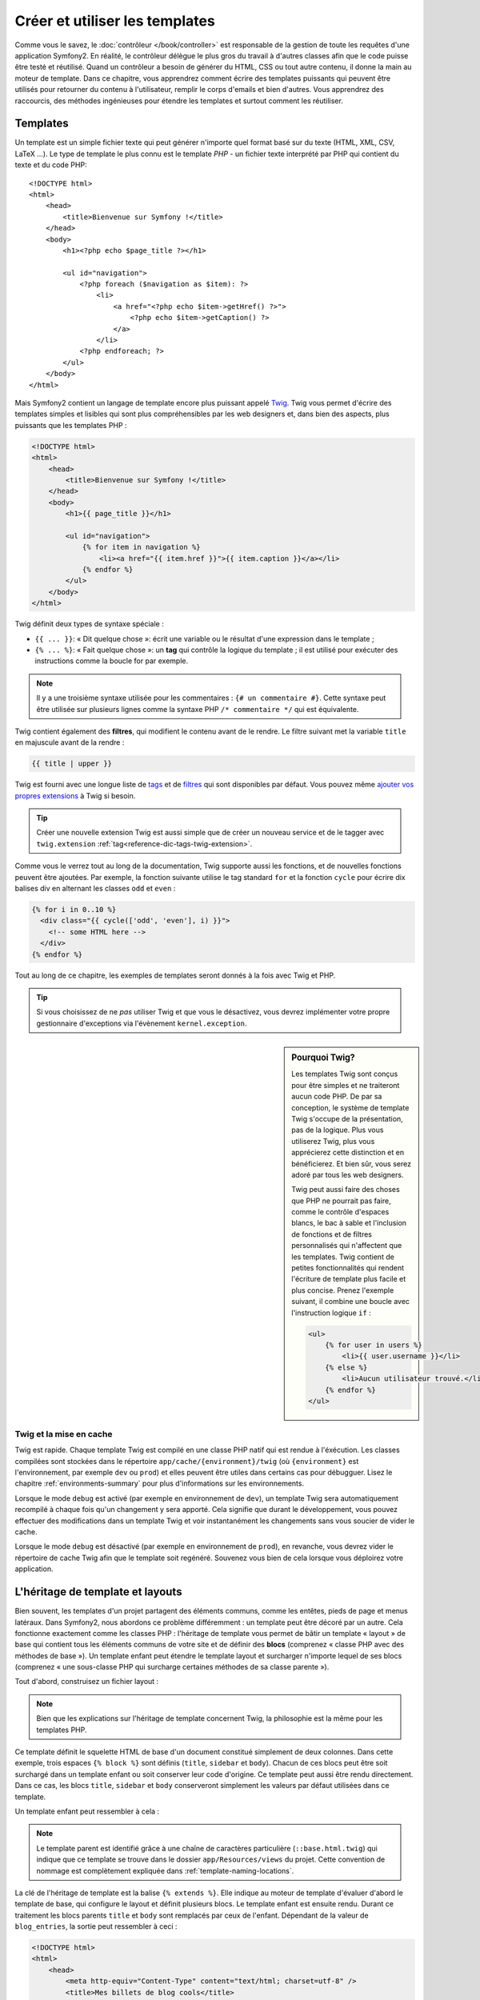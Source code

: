 .. index::
   single: Templating

Créer et utiliser les templates
===============================

Comme vous le savez, le :doc:`contrôleur </book/controller>` est
responsable de la gestion de toute les requêtes d'une application
Symfony2. En réalité, le contrôleur délègue le plus gros du travail à
d'autres classes afin que le code puisse être testé et
réutilisé. Quand un contrôleur a besoin de générer du HTML, CSS ou
tout autre contenu, il donne la main au moteur de template.  Dans ce
chapitre, vous apprendrez comment écrire des templates puissants qui
peuvent être utilisés pour retourner du contenu à l'utilisateur,
remplir le corps d'emails et bien d'autres. Vous apprendrez des
raccourcis, des méthodes ingénieuses pour étendre les templates et
surtout comment les réutiliser.

.. index::
   single: Templating; What is a template?

Templates
---------

Un template est un simple fichier texte qui peut générer n'importe quel format
basé sur du texte (HTML, XML, CSV, LaTeX ...). Le type de template le plus connu
est le template *PHP* - un fichier texte interprété par PHP qui contient du texte
et du code PHP::

    <!DOCTYPE html>
    <html>
        <head>
            <title>Bienvenue sur Symfony !</title>
        </head>
        <body>
            <h1><?php echo $page_title ?></h1>

            <ul id="navigation">
                <?php foreach ($navigation as $item): ?>
                    <li>
                        <a href="<?php echo $item->getHref() ?>">
                            <?php echo $item->getCaption() ?>
                        </a>
                    </li>
                <?php endforeach; ?>
            </ul>
        </body>
    </html>

.. index:: Twig; Introduction

Mais Symfony2 contient un langage de template encore plus puissant appelé `Twig`_.
Twig vous permet d'écrire des templates simples et lisibles qui sont plus
compréhensibles par les web designers et, dans bien des aspects, plus puissants
que les templates PHP :

.. code-block:: html+jinja

    <!DOCTYPE html>
    <html>
        <head>
            <title>Bienvenue sur Symfony !</title>
        </head>
        <body>
            <h1>{{ page_title }}</h1>

            <ul id="navigation">
                {% for item in navigation %}
                    <li><a href="{{ item.href }}">{{ item.caption }}</a></li>
                {% endfor %}
            </ul>
        </body>
    </html>

Twig définit deux types de syntaxe spéciale :

* ``{{ ... }}``: « Dit quelque chose »: écrit une variable ou le résultat d'une
  expression  dans le template ;

* ``{% ... %}``: « Fait quelque chose »: un **tag** qui contrôle la logique
  du template ; il est utilisé pour exécuter des instructions comme la boucle
  for par exemple.

.. note::

   Il y a une troisième syntaxe utilisée pour les commentaires : ``{# un commentaire #}``.
   Cette syntaxe peut être utilisée sur plusieurs lignes comme la syntaxe PHP
   ``/* commentaire */`` qui est équivalente.

Twig contient également des **filtres**, qui modifient le contenu avant de le rendre.
Le filtre suivant met la variable ``title`` en majuscule avant de la rendre :

.. code-block:: jinja

    {{ title | upper }}

Twig est fourni avec une longue liste de `tags`_ et de `filtres`_ qui sont disponibles
par défaut. Vous pouvez même `ajouter vos propres extensions`_ à Twig si besoin.

.. tip::

    Créer une nouvelle extension Twig est aussi simple que de créer un nouveau
    service et de le tagger avec ``twig.extension`` :ref:`tag<reference-dic-tags-twig-extension>`.

Comme vous le verrez tout au long de la documentation, Twig supporte aussi les
fonctions, et de nouvelles fonctions peuvent être ajoutées. Par exemple, la fonction
suivante utilise le tag standard ``for`` et la fonction ``cycle`` pour écrire dix
balises div en alternant les classes ``odd`` et ``even`` :

.. code-block:: html+jinja

    {% for i in 0..10 %}
      <div class="{{ cycle(['odd', 'even'], i) }}">
        <!-- some HTML here -->
      </div>
    {% endfor %}

Tout au long de ce chapitre, les exemples de templates seront donnés à la fois
avec Twig et PHP.

.. tip::

    Si vous choisissez de ne *pas* utiliser Twig et que vous le désactivez, vous
    devrez implémenter votre propre gestionnaire d'exceptions via l'évènement ``kernel.exception``.

.. sidebar:: Pourquoi Twig?

    Les templates Twig sont conçus pour être simples et ne traiteront
    aucun code PHP. De par sa conception, le système de template Twig
    s'occupe de la présentation, pas de la logique. Plus vous
    utiliserez Twig, plus vous apprécierez cette distinction et en
    bénéficierez. Et bien sûr, vous serez adoré par tous les web
    designers.

    Twig peut aussi faire des choses que PHP ne pourrait pas faire, comme le contrôle
    d'espaces blancs, le bac à sable et l'inclusion de fonctions et de filtres personnalisés
    qui n'affectent que les templates. Twig contient de petites fonctionnalités qui rendent
    l'écriture de template plus facile et plus concise. Prenez l'exemple suivant, il
    combine une boucle avec l'instruction logique ``if`` :
    
    .. code-block:: html+jinja
    
        <ul>
            {% for user in users %}
                <li>{{ user.username }}</li>
            {% else %}
                <li>Aucun utilisateur trouvé.</li>
            {% endfor %}
        </ul>

.. index::
   pair: Twig; Cache

Twig et la mise en cache
~~~~~~~~~~~~~~~~~~~~~~~~

Twig est rapide. Chaque template Twig est compilé en une classe PHP natif qui est
rendue à l'éxécution. Les classes compilées sont stockées dans le répertoire
``app/cache/{environment}/twig`` (où ``{environment}`` est l'environnement, par
exemple ``dev`` ou ``prod``) et elles peuvent être utiles dans certains cas pour
débugguer. Lisez le chapitre :ref:`environments-summary` pour plus d'informations
sur les environnements.

Lorsque le mode ``debug`` est activé (par exemple en environnement de ``dev``), 
un template Twig sera automatiquement recompilé à chaque fois qu'un changement y
sera apporté. Cela signifie que durant le développement, vous pouvez effectuer des
modifications dans un template Twig et voir instantanément les changements sans vous
soucier de vider le cache.

Lorsque le mode ``debug`` est désactivé (par exemple en environnement de ``prod``),
en revanche, vous devrez vider le répertoire de cache Twig afin que le template soit
regénéré. Souvenez vous bien de cela lorsque vous déploirez votre application.

.. index::
   single: Templating; Inheritance

L'héritage de template et layouts
---------------------------------

Bien souvent, les templates d'un projet partagent des éléments communs, comme les
entêtes, pieds de page et menus latéraux. Dans Symfony2, nous abordons ce problème
différemment : un template peut être décoré par un autre. Cela fonctionne exactement
comme les classes PHP : l'héritage de template vous permet de bâtir un template
« layout » de base qui contient tous les éléments communs de votre site et de définir
des **blocs** (comprenez « classe PHP avec des méthodes de base »). Un template
enfant peut étendre le template layout et surcharger n'importe lequel de ses blocs
(comprenez « une sous-classe PHP qui surcharge certaines méthodes de sa classe parente »).

Tout d'abord, construisez un fichier layout :

.. configuration-block::

    .. code-block:: html+jinja

        {# app/Resources/views/base.html.twig #}
        <!DOCTYPE html>
        <html>
            <head>
                <meta http-equiv="Content-Type" content="text/html; charset=utf-8" />
                <title>{% block title %}Test Application{% endblock %}</title>
            </head>
            <body>
                <div id="sidebar">
                    {% block sidebar %}
                    <ul>
                        <li><a href="/">Home</a></li>
                        <li><a href="/blog">Blog</a></li>
                    </ul>
                    {% endblock %}
                </div>

                <div id="content">
                    {% block body %}{% endblock %}
                </div>
            </body>
        </html>

    .. code-block:: php

        <!-- app/Resources/views/base.html.php -->
        <!DOCTYPE html>
        <html>
            <head>
                <meta http-equiv="Content-Type" content="text/html; charset=utf-8" />
                <title><?php $view['slots']->output('title', 'Test Application') ?></title>
            </head>
            <body>
                <div id="sidebar">
                    <?php if ($view['slots']->has('sidebar')): ?>
                        <?php $view['slots']->output('sidebar') ?>
                    <?php else: ?>
                        <ul>
                            <li><a href="/">Home</a></li>
                            <li><a href="/blog">Blog</a></li>
                        </ul>
                    <?php endif; ?>
                </div>

                <div id="content">
                    <?php $view['slots']->output('body') ?>
                </div>
            </body>
        </html>

.. note::

    Bien que les explications sur l'héritage de template concernent Twig, la
    philosophie est la même pour les templates PHP.

Ce template définit le squelette HTML de base d'un document constitué simplement
de deux colonnes. Dans cette exemple, trois espaces ``{% block %}`` sont définis
(``title``, ``sidebar`` et ``body``). Chacun de ces blocs peut être soit
surchargé dans un template enfant ou soit conserver leur code d'origine. Ce
template peut aussi être rendu directement. Dans ce cas, les blocs ``title``,
``sidebar`` et ``body`` conserveront simplement les valeurs par défaut
utilisées dans ce template.

Un template enfant peut ressembler à cela : 

.. configuration-block::

    .. code-block:: html+jinja

        {# src/Acme/BlogBundle/Resources/views/Blog/index.html.twig #}
        {% extends '::base.html.twig' %}

        {% block title %}My cool blog posts{% endblock %}

        {% block body %}
            {% for entry in blog_entries %}
                <h2>{{ entry.title }}</h2>
                <p>{{ entry.body }}</p>
            {% endfor %}
        {% endblock %}

    .. code-block:: php

        <!-- src/Acme/BlogBundle/Resources/views/Blog/index.html.php -->
        <?php $view->extend('::base.html.php') ?>

        <?php $view['slots']->set('title', 'My cool blog posts') ?>

        <?php $view['slots']->start('body') ?>
            <?php foreach ($blog_entries as $entry): ?>
                <h2><?php echo $entry->getTitle() ?></h2>
                <p><?php echo $entry->getBody() ?></p>
            <?php endforeach; ?>
        <?php $view['slots']->stop() ?>

.. note::

   Le template parent est identifié grâce à une chaîne de caractères
   particulière (``::base.html.twig``) qui indique que ce template se trouve
   dans le dossier ``app/Resources/views`` du projet. Cette convention de
   nommage est complètement expliquée dans :ref:`template-naming-locations`.

La clé de l'héritage de template est la balise ``{% extends %}``. Elle indique
au moteur de template d'évaluer d'abord le template de base, qui configure le
layout et définit plusieurs blocs. Le template enfant est ensuite
rendu. Durant ce traitement les blocs parents ``title`` et ``body`` sont
remplacés par ceux de l'enfant. Dépendant de la valeur de ``blog_entries``, la
sortie peut ressembler à ceci :

.. code-block:: html+jinja

    <!DOCTYPE html>
    <html>
        <head>
            <meta http-equiv="Content-Type" content="text/html; charset=utf-8" />
            <title>Mes billets de blog cools</title>
        </head>
        <body>
            <div id="sidebar">
                <ul>
                    <li><a href="/">Accueil</a></li>
                    <li><a href="/blog">Blog</a></li>
                </ul>
            </div>

            <div id="content">
                <h2>Mon premier post</h2>
                <p>Le corps du premier post.</p>

                <h2>Un autre post</h2>
                <p>Le corps du deuxième post.</p>
            </div>
        </body>
    </html>

Remarquons que comme le template enfant n'a pas défini le bloc ``sidebar``, la
valeur du template parent est utilisé à la place. Le contenu d'une balise 
``{% block %}`` d'un template parent est toujours utilisé par défaut.

Vous pouvez utiliser autant de niveaux d'héritage que vous souhaitez. Dans la
section suivante, un modèle commun d'héritage à trois niveaux sera expliqué,
ainsi que l'organisation des templates au sein d'un projet Symfony2.

Quand on travaille avec l'héritage de templates, il est important de garder ces
astuces à l'esprit :

* Si vous utilisez ``{% extends %}`` dans un template, alors ce doit être la
  première balise de ce template.

* Plus vous utilisez les balises ``{% block %}`` dans les templates, mieux
  c'est. Souvenez-vous, les templates enfants ne doivent pas obligatoirement
  définir tous les blocs parents, donc créez autant de blocs que vous
  désirez dans le template de base et attribuez leurs une configuration par
  défaut. Plus vous avez de blocs dans le template de base, plus le layout
  sera flexible.

* Si vous vous retrouvez à dupliquer du contenu dans plusieurs templates, cela
  veut probablement dire que vous devriez déplacer ce contenu dans un 
  ``{% block  %}`` d'un template parent. Dans certain cas, la meilleur solution 
  peut être de déplacer le contenu dans un nouveau template et de l'``include`` 
  (voir :ref:`including-templates`).

* Si vous avez besoin de récupérer le contenu d'un bloc d'un template parent,
  vous pouvez utiliser la fonction ``{{ parent() }}``. C'est utile si on
  souhaite compléter le contenu du bloc parent au lieu de le réécrire
  totalement :

    .. code-block:: html+jinja

        {% block sidebar %}
            <h3>Table of Contents</h3>
            ...
            {{ parent() }}
        {% endblock %}

.. index::
   single: Templating; Naming Conventions
   single: Templating; File Locations

.. _template-naming-locations:

Nommage de template et Emplacements
-----------------------------------

Par défaut, les templates peuvent se trouver dans deux emplacements
différents :

* ``app/Resources/views/`` : Le dossier ``views`` de l'application peut
  aussi bien contenir le template de base de l'application (c-a-d le layout de
  l'application) ou les templates qui surchargent les templates des bundles
  (voir :ref:`overriding-bundle-templates`);

* ``path/to/bundle/Resources/views/`` : Chaque bundle place leurs
  templates dans leur dossier ``Resources/views`` (et sous dossiers). La
  plupart des templates résident au sein d'un bundle.

Symfony2 utilise une chaîne de caractères au format
**bundle**:**controller**:**template** pour les templates. Cela permet plusieurs
types de templates, chacun se situant à un endroit spécifique :

* ``AcmeBlogBundle:Blog:index.html.twig``: Cette syntaxe est utilisée pour
  spécifier un template pour une page donnée. Les trois parties de la chaîne de
  caractères, séparées par deux-points (``:``), signifie ceci :

    * ``AcmeBlogBundle``: (*bundle*) le template se trouve dans le 
      ``AcmeBlogBundle`` (``src/Acme/BlogBundle`` par exemple);

    * ``Blog``: (*controller*) indique que le template se trouve dans le
      sous-répertoire ``Blog`` de ``Resources/views``;

    * ``index.html.twig``: (*template*) le nom réel du fichier est 
      ``index.html.twig``.

  En supposant que le ``AcmeBlogBundle`` se trouve à ``src/Acme/BlogBundle``, le
  chemin final du layout serait ``src/Acme/BlogBundle/Resources/views/Blog/index.html.twig``.

* ``AcmeBlogBundle::layout.html.twig``: Cette syntaxe fait référence à un
  template de base qui est spécifique au ``AcmeBlogBundle``. Puisque la partie du
  milieu, « controller », est absente (``Blog`` par exemple), le template se
  trouve à ``Resources/views/layout.html.twig`` dans ``AcmeBlogBundle``.

* ``::base.html.twig``: Cette syntaxe fait référence à un template de base d'une
  application ou layout. Remarquez que la chaîne de caractères commence par deux
  deux-points (``::``), ce qui signifie que les deux parties *bundle* et
  *controller* sont absentes. Ce qui signifie que le template ne se trouve dans
  aucun bundle, mais directement dans le répertoire racine
  ``app/Resources/views/``.

Dans la section :ref:`overriding-bundle-templates`, vous verrez comment les
templates interagissent avec ``AcmeBlogBundle``. Par exemple, il est possible de
surcharger un template en plaçant un template du même nom dans le répertoire
``app/Resources/AcmeBlogBundle/views/``. Cela offre la possibilité de surcharger
les templates fournis par n'importe quel vendor bundle.

.. tip::

    La syntaxe de nommage des templates doit vous paraître familière -
    c'est la même convention de nommage qui est utilisée pour faire référence à
    :ref:`controller-string-syntax`.

Les Suffixes de Template 
~~~~~~~~~~~~~~~~~~~~~~~~

Le format **bundle**:**controller**:**template** de chaque template spécifie
*où* se situe le fichier template. Chaque nom de template a aussi deux extensions
qui spécifient le *format* et le *moteur* (engine) pour le template.

* **AcmeBlogBundle:Blog:index.html.twig** - format HTML, moteur de template Twig

* **AcmeBlogBundle:Blog:index.html.php** - format HTML, moteur de template PHP

* **AcmeBlogBundle:Blog:index.css.twig** - format CSS, moteur de template Twig

Par défaut, tout template de Symfony2 peut être écrit soit en Twig ou en PHP, et
la dernière partie de l'extension (``.twig`` ou ``.php`` par exemple) spécifie
lequel de ces deux *moteurs* sera utilisé. La première partie de l'extension
(``.html``, ``.css`` par exemple) désigne le format final du template qui sera
généré. Contrairement au moteur, qui détermine comment Symfony2 parsera le
template, il s'agit là simplement une méthode organisationnelle qui est utilisée dans le
cas où la même ressource a besoin d'être rendue en HTML (``index.html.twig``),
en XML (``index.xml.twig``), ou tout autre format. Pour plus d'informations,
lisez la section :ref:`template-formats`.

.. note::

   Les *moteurs* disponibles peuvent être configurés et d'autres moteurs peuvent
   être ajoutés. Voir :ref:`Templating Configuration<template-configuration>`
   pour plus de détails.

.. index::
   single: Templating; Tags and helpers
   single: Templating; Helpers

Balises et Helpers
------------------

Vous avez maintenant compris les bases des templates, comment ils sont nommés et
comment utiliser l'héritage de templates. Les parties les plus difficiles sont
d'ores et déjà derrière vous. Dans cette section, vous apprendrez à utiliser un
ensemble d'outils disponibles pour aider à réaliser les tâches les plus communes
avec les templates comme l'inclusion de templates, faire des liens entre des
pages et l'inclusion d'images.

Symfony2 regroupe plusieurs paquets dont plusieurs spécialisés dans les balises
et fonctions Twig qui facilitent le travail du web designer. En PHP, le
système de templates fournit un système de *helper* extensible. Ce système fournit des
propriétés utiles dans le contexte des templates.

Nous avons déjà vu quelques balises Twig (``{% block %}`` & ``{% extends %}``)
ainsi qu'un exemple de helper PHP (``$view['slots']``). Apprenons en un peu
plus.

.. index::
   single: Templating; Including other templates

.. _including-templates:

L'inclusion de Templates
~~~~~~~~~~~~~~~~~~~~~~~~

Vous voudrez souvent inclure le même template ou fragment de code dans
différentes pages. Par exemple, dans une application avec un espace « nouveaux
articles », le code du template affichant un article peut être utilisé sur la
page détaillant l'article, sur une page affichant les articles les plus
populaires, ou dans une liste des derniers articles.

Quand vous avez besoin de réutiliser une grand partie d'un code PHP,
typiquement vous déplacez le code dans une nouvelle classe PHP ou dans
une fonction. La même chose s'applique aussi aux templates. En
déplaçant le code réutilisé dans son propre template, il peut être
inclus par tous les autres templates. D'abord, créez le template que
vous souhaiterez réutiliser.

.. configuration-block::

    .. code-block:: html+jinja

        {# src/Acme/ArticleBundle/Resources/views/Article/articleDetails.html.twig #}
        <h2>{{ article.title }}</h2>
        <h3 class="byline">by {{ article.authorName }}</h3>

        <p>
          {{ article.body }}
        </p>

    .. code-block:: php

        <!-- src/Acme/ArticleBundle/Resources/views/Article/articleDetails.html.php -->
        <h2><?php echo $article->getTitle() ?></h2>
        <h3 class="byline">by <?php echo $article->getAuthorName() ?></h3>

        <p>
          <?php echo $article->getBody() ?>
        </p>

L'inclusion de ce template dans tout autre template est simple :

.. configuration-block::

    .. code-block:: html+jinja

        {# src/Acme/ArticleBundle/Resources/views/Article/list.html.twig #}
        {% extends 'AcmeArticleBundle::layout.html.twig' %}

        {% block body %}
            <h1>Recent Articles<h1>

            {% for article in articles %}
                {% include 'AcmeArticleBundle:Article:articleDetails.html.twig' with {'article': article} %}
            {% endfor %}
        {% endblock %}

    .. code-block:: php

        <!-- src/Acme/ArticleBundle/Resources/views/Article/list.html.php -->
        <?php $view->extend('AcmeArticleBundle::layout.html.php') ?>

        <?php $view['slots']->start('body') ?>
            <h1>Recent Articles</h1>

            <?php foreach ($articles as $article): ?>
                <?php echo $view->render('AcmeArticleBundle:Article:articleDetails.html.php', array('article' => $article)) ?>
            <?php endforeach; ?>
        <?php $view['slots']->stop() ?>

Le template est inclu via l'utilisation de la balise ``{% include %}``. 
Remarquons que le nom du template suit la même convention habituelle. Le
template ``articleDetails.html.twig`` utilise une variable ``article``. Elle est
passée au template ``list.html.twig`` en utilisant la commande ``with``.

.. tip::

    La syntaxe ``{'article': article}`` est la syntaxe standard de Twig pour les
    tables de hachage (hash maps) (c-a-d un tableau clé-valeurs). Si nous souhaitons
    passer plusieurs elements, cela ressemblera à ceci : ``{'foo': foo, 'bar': bar}``.

.. index::
   single: Templating; Embedding action

.. _templating-embedding-controller:

Contrôleurs imbriqués
~~~~~~~~~~~~~~~~~~~~~

Dans certains cas, vous aurez besoin d'inclure plus qu'un simple
template. Supposons que vous avez un menu latéral dans votre layout qui contient
les trois articles les plus récents. La récupération des trois articles les plus
récents peut nécessiter l'inclusion d'une requête vers une base de données et de
réaliser d'autres oprérations logiques qui ne peuvent pas être effectuées dans
un template.

La solution consiste simplement à imbriquer les résultats d'un contrôleur dans un
template. Dans un premier temps, créez un contrôleur qui retourne un certain
nombre d'articles récents::

    // src/Acme/ArticleBundle/Controller/ArticleController.php

    class ArticleController extends Controller
    {
        public function recentArticlesAction($max = 3)
        {
            // un appel en base de données ou n'importe quoi qui retourne les "$max" plus récents articles
            $articles = ...;

            return $this->render('AcmeArticleBundle:Article:recentList.html.twig', array('articles' => $articles));
        }
    }

Le template ``recentList`` est simplement le suivant :

.. configuration-block::

    .. code-block:: html+jinja

        {# src/Acme/ArticleBundle/Resources/views/Article/recentList.html.twig #}
        {% for article in articles %}
          <a href="/article/{{ article.slug }}">
              {{ article.title }}
          </a>
        {% endfor %}

    .. code-block:: php

        <!-- src/Acme/ArticleBundle/Resources/views/Article/recentList.html.php -->
        <?php foreach ($articles as $article): ?>
            <a href="/article/<?php echo $article->getSlug() ?>">
                <?php echo $article->getTitle() ?>
            </a>
        <?php endforeach; ?>

.. note::

    Remarquons que nous avons triché et que nous avons codé en dur les URLs des
    articles dans cet exemple (``/article/*slug*`` par exemple). Ce n'est pas
    une bonne pratique. Dans la section suivante, vous apprendrez comment le
    faire correctement.

Pour inclure le contrôleur, vous avez besoin de faire référence à ce dernier en
utilisant la chaîne de caractères standard pour les contrôleurs
(c-a-d **bundle**:**controller**:**action**) :

.. configuration-block::

    .. code-block:: html+jinja

        {# app/Resources/views/base.html.twig #}
        ...

        <div id="sidebar">
            {% render "AcmeArticleBundle:Article:recentArticles" with {'max': 3} %}
        </div>

    .. code-block:: php

        <!-- app/Resources/views/base.html.php -->
        ...

        <div id="sidebar">
            <?php echo $view['actions']->render('AcmeArticleBundle:Article:recentArticles', array('max' => 3)) ?>
        </div>

A chaque fois que vous pensez avoir besoin d'une variable ou de quelques informations
auxquelles vous n'avez pas accès à partir d'un template, penser à rendre un
contrôleur. Les contrôleurs sont rapides à l'exécution et favorisent une bonne
organisation et réutilisabilité du code.


Contenu asynchrone avec hinclude.js
~~~~~~~~~~~~~~~~~~~~~~~~~~~~~~~~~~~

.. versionadded:: 2.1 
    hinclude.js support was added in Symfony 2.1

Les contrôleurs peuvent être imbriqués de façon asynchrone avec la bibliothèque
javascript hinclude.js_.
Comme le contenu imbriqué vient d'une autre page (un d'un autre contrôleur),
Symfony2 utiliser le helper standard ``render`` pour configurer les tags ``hinclude``:
 
.. configuration-block::

    .. code-block:: jinja
 
        {% render '...:news' with {}, {'standalone': 'js'} %}
  
    .. code-block:: php
 
        <?php echo $view['actions']->render('...:news', array(), array('standalone' => 'js')) ?>

.. note::

   hinclude.js_ doit être inclu dans votre page pour fonctionner.

Le contenu par défaut (pendant le chargement ou si javascript n'est pas activé) peut
être défini de manière globale dans la configuration de votre application :
 
.. configuration-block::
 
    .. code-block:: yaml
 
        # app/config/config.yml
        framework:
            # ...
            templating:
                hinclude_default_template: AcmeDemoBundle::hinclude.html.twig

    .. code-block:: xml

        <!-- app/config/config.xml -->
        <framework:config>
            <framework:templating hinclude-default-template="AcmeDemoBundle::hinclude.html.twig" />
        </framework:config>

    .. code-block:: php

        // app/config/config.php
        $container->loadFromExtension('framework', array(
            // ...
            'templating'      => array(
                'hinclude_default_template' => array('AcmeDemoBundle::hinclude.html.twig'),
            ),
        ));

.. index::
   single: Templating; Linking to pages

Liens vers des Pages
~~~~~~~~~~~~~~~~~~~~

La création de liens vers d'autres pages de votre projet est l'opération la plus
commune qui soit dans un template. Au lieu de coder en dur les URLs dans les
templates, utilisez la fonction ``path`` de Twig (ou le helper ``router`` en
PHP) pour générer les URLs basées sur la configuration des routes. Plus tard, si
vous désirez modifier l'URL d'une page particulière, tout ce que vous avez
besoin de faire c'est changer la configuration des routes; les templates
génèreront automatiquement la nouvelle URL.

Dans un premier temps, configurons le lien vers la page « _welcome » qui est
accessible via la configuration de route suivante :

.. configuration-block::

    .. code-block:: yaml

        _welcome:
            pattern:  /
            defaults: { _controller: AcmeDemoBundle:Welcome:index }

    .. code-block:: xml

        <route id="_welcome" pattern="/">
            <default key="_controller">AcmeDemoBundle:Welcome:index</default>
        </route>

    .. code-block:: php

        $collection = new RouteCollection();
        $collection->add('_welcome', new Route('/', array(
            '_controller' => 'AcmeDemoBundle:Welcome:index',
        )));

        return $collection;

Pour faire un lien vers cette page, utilisons simplement la fonction ``path`` de
Twig en faisant référence à cette route :

.. configuration-block::

    .. code-block:: html+jinja

        <a href="{{ path('_welcome') }}">Home</a>

    .. code-block:: php

        <a href="<?php echo $view['router']->generate('_welcome') ?>">Home</a>

Comme prévu, ceci génèrera l'URL ``/``. Voyons comment cela fonctionne avec des
routes plus compliquées :

.. configuration-block::

    .. code-block:: yaml

        article_show:
            pattern:  /article/{slug}
            defaults: { _controller: AcmeArticleBundle:Article:show }

    .. code-block:: xml

        <route id="article_show" pattern="/article/{slug}">
            <default key="_controller">AcmeArticleBundle:Article:show</default>
        </route>

    .. code-block:: php

        $collection = new RouteCollection();
        $collection->add('article_show', new Route('/article/{slug}', array(
            '_controller' => 'AcmeArticleBundle:Article:show',
        )));

        return $collection;

Dans ce cas, vous devrez spécifiez le nom de route (``article_show``) et une 
valeur pour le paramètre ``{slug}``. En utilisant cette route, revoyons le
template ``recentList`` de la section précédente, et
faisons les liens vers les articles correctement :

.. configuration-block::

    .. code-block:: html+jinja

        {# src/Acme/ArticleBundle/Resources/views/Article/recentList.html.twig #}
        {% for article in articles %}
          <a href="{{ path('article_show', { 'slug': article.slug }) }}">
              {{ article.title }}
          </a>
        {% endfor %}

    .. code-block:: php

        <!-- src/Acme/ArticleBundle/Resources/views/Article/recentList.html.php -->
        <?php foreach ($articles as $article): ?>
            <a href="<?php echo $view['router']->generate('article_show', array('slug' => $article->getSlug()) ?>">
                <?php echo $article->getTitle() ?>
            </a>
        <?php endforeach; ?>

.. tip::

    Vous pouvez aussi générer l'URL absolue en utilisant la fonction ``url`` de Twig :

    .. code-block:: html+jinja

        <a href="{{ url('_welcome') }}">Home</a>

    La même chose peut être réalisée dans les templates en PHP en passant un
    troisième argument à la méthode ``generate()`` :

    .. code-block:: php

        <a href="<?php echo $view['router']->generate('_welcome', array(), true) ?>">Home</a>

.. index::
   single: Templating; Linking to assets

Liens vers des Fichiers
~~~~~~~~~~~~~~~~~~~~~~~

Les templates font aussi très souvent référence à des images, du Javascript, des
feuilles de style et d'autres fichiers. Bien sûr vous pouvez coder en dur le chemin
vers ces fichiers (``/images/logo.png`` par exemple), mais Symfony2 fournit une
façon de faire plus souple via la fonction ``asset`` de Twig :

.. configuration-block::

    .. code-block:: html+jinja

        <img src="{{ asset('images/logo.png') }}" alt="Symfony!" />

        <link href="{{ asset('css/blog.css') }}" rel="stylesheet" type="text/css" />

    .. code-block:: php

        <img src="<?php echo $view['assets']->getUrl('images/logo.png') ?>" alt="Symfony!" />

        <link href="<?php echo $view['assets']->getUrl('css/blog.css') ?>" rel="stylesheet" type="text/css" />

Le principal objectif de la fonction ``asset`` est de rendre votre application
plus portable. Si votre application se trouve à la racine de votre hôte
(http://example.com par exemple), alors les chemins se retourné sera
``/images/logo.png``. Mais si votre application se trouve dans un sous
répertoire (http://example.com/my_app par exemple), chaque chemin vers les
fichiers sera alors généré avec le sous répertoire (``/my_app/images/logo.png``
par exemple). La fonction ``asset`` fait attention à cela en déterminant comment
votre application est utilisée et en générant les chemins corrects.

De plus, si vous utilisez la fonction ``asset``, Symfony peut automatiquement ajouter
une chaîne de caractères afin de garantir que la ressource statique mise à jour ne
sera pas mise en cache lors de son déploiement. Par exemple, ``/images/logo.png`` 
pourrait ressembler à ``/images/logo.png?v2``. Pour plus d'informations, lisez
la documentation de l'option de configuration :ref:`ref-framework-assets-version`.

.. index::
   single: Templating; Including stylesheets and Javascripts
   single: Stylesheets; Including stylesheets
   single: Javascript; Including Javascripts

L'inclusion de Feuilles de style et de Javascripts avec Twig
------------------------------------------------------------

Aucun site n'est complet sans inclure des fichiers Javascript et des feuilles de
styles. Dans Symfony, l'inclusion de ces fichiers est gérée d'une façon élégante en
conservant les avantages du mécanisme d'héritage de templates de Symfony.

.. tip::

    Cette section vous apprendra la philosophie qui existe derrière l'inclusion
    de feuilles de style et de fichiers Javascript dans Symfony. Symfony contient
    aussi une autre bibliothèque, appelée Assetic, qui suit la même philosophie
    mais vous permet de faire des choses plus intéressantes avec ces
    fichiers. Pour plus d'informations sur le sujet voir
    :doc:`/cookbook/assetic/asset_management`.


Commencons par ajouter deux blocs à notre template de base qui incluront deux
fichiers : l'un s'appelle ``stylesheet`` et est inclus dans la balise ``head``, et
l'autre s'appelle ``javascript`` et est inclus juste avant que la base ``body`` ne se
referme. Ces blocs contiendront toutes les feuilles de style et tous les
fichiers javascript dont vous aurez besoin pour votre site :

.. code-block:: html+jinja

    {# 'app/Resources/views/base.html.twig' #}
    <html>
        <head>
            {# ... #}

            {% block stylesheets %}
                <link href="{{ asset('/css/main.css') }}" type="text/css" rel="stylesheet" />
            {% endblock %}
        </head>
        <body>
            {# ... #}

            {% block javascripts %}
                <script src="{{ asset('/js/main.js') }}" type="text/javascript"></script>
            {% endblock %}
        </body>
    </html>

C'est assez simple. Mais comment faire si vous avez besoin d'inclure une feuille
de style supplémentaire ou un autre fichier javascript à partir d'un template
enfant ? Par exemple, supposons que vous avez une page contact et que vous avez
besoin d'inclure une feuille de style ``contact.css`` uniquement sur cette
page. Au sein du template de la page contact, faites comme ce qui suit :

.. code-block:: html+jinja

    {# src/Acme/DemoBundle/Resources/views/Contact/contact.html.twig #}
    {% extends '::base.html.twig' %}

    {% block stylesheets %}
        {{ parent() }}
        
        <link href="{{ asset('/css/contact.css') }}" type="text/css" rel="stylesheet" />
    {% endblock %}
    
    {# ... #}

Dans le template enfant, nous surchargeons simplement le bloc ``stylesheets``
en ajoutant une nouvelle balise de feuille de style dans ce bloc. Bien sûr,
puisque nous voulons ajouter du contenu au bloc parent (et non le *remplacer*),
nous devons utiliser la fonction Twig ``parent()`` pour inclure le bloc
``stylesheets`` du template de base.

Vous pouvez aussi inclure des ressources situées dans le dossier ``Resources/public``
de vos bundles. Vous devrez lancer la commande ``php app/console assets:install target [--symlink]`` 
pour placer les fichiers dans le bon répertoire ("web" par défaut)

.. code-block:: html+jinja

   <link href="{{ asset('bundles/acmedemo/css/contact.css') }}" type="text/css" rel="stylesheet" />

Le résultat final est une page qui inclut à la fois la feuille de style
``main.css`` et ``contact.css``.

.. index::
   single: Templating; The templating service

Configuration et Utilisation du Service ``templating``
------------------------------------------------------

Le coeur du système de template dans Symfony2 est le ``moteur`` de template (``Engine``). Cet
objet spécial est responsable de rendre des templates et de retourner leur
contenu. Quand vous effectuez le rendu d'un template à travers un contrôleur
par exemple, vous utilisez en effet le service de moteur de template. Par
exemple::

    return $this->render('AcmeArticleBundle:Article:index.html.twig');

est équivalent à::

    $engine = $this->container->get('templating');
    $content = $engine->render('AcmeArticleBundle:Article:index.html.twig');

    return $response = new Response($content);

.. _template-configuration:

Le moteur de template (ou « service ») est préconfiguré pour fonctionner
automatiquement dans Symfony2. Il peut, bien sûr, être configuré grâce au
fichier de configuration de l'application :

.. configuration-block::

    .. code-block:: yaml

        # app/config/config.yml
        framework:
            # ...
            templating: { engines: ['twig'] }

    .. code-block:: xml

        <!-- app/config/config.xml -->
        <framework:templating>
            <framework:engine id="twig" />
        </framework:templating>

    .. code-block:: php

        // app/config/config.php
        $container->loadFromExtension('framework', array(
            // ...
            'templating'      => array(
                'engines' => array('twig'),
            ),
        ));

Plusieurs options de configuration sont disponibles et sont détaillées dans le
:doc:`Configuration Appendix</reference/configuration/framework>`.

.. note::

   Le moteur ``twig`` est nécessaire pour utiliser un webprofiler (de même que
   beaucoup de bundles tiers).

.. index::
    single: Template; Overriding templates

.. _overriding-bundle-templates:

La Surcharge de templates de Bundle
-----------------------------------

La communauté Symfony2 est fière de créer et de maintenir des bundles de haute
qualité (voir `KnpBundles.com`_) concernant un grand nombre de fonctionnalités.
Une fois que vous utilisez un tel bundle, vous aimeriez sûrement surcharger et
personnaliser un ou plusieurs de ses templates.

Supposons que vous utilisiez un imaginaire ``AcmeBlogBundle`` open-source dans
votre projet (dans le répertoire ``src/Acme/blogBundle`` par exemple). Même si vous
êtes très content de ce bundle, vous voudriez probablement surcharger la page « liste » du
blog pour la personnaliser et l'adapter spécialement à votre application. En
cherchant un peu dans le contrôleur ``Blog`` du ``AcmeBlogBundle``, vous trouvez ceci :

.. code-block:: php

    public function indexAction()
    {
        $blogs = // logique qui récupère les blogs

        $this->render('AcmeBlogBundle:Blog:index.html.twig', array('blogs' => $blogs));
    }

Quand le ``AcmeBlogBundle:Blog:index.html.twig`` est rendu, Symfony2 regarde en
fait dans deux emplacements pour le template :

#. ``app/Resources/AcmeBlogBundle/views/Blog/index.html.twig``
#. ``src/Acme/BlogBundle/Resources/views/Blog/index.html.twig``

Pour surcharger le template du bundle, il suffit de copier le template
``index.html.twig`` du bundle vers
``app/Resources/AcmeBlogBundle/views/Blog/index.html.twig`` (le répertoire
``app/Resources/AcmeBlogBundle`` n'existe pas, nous vous laissons le soin
de le créer). Vous êtes maintenant à même de personnaliser le template.

.. caution::

    Si vous ajoutez un template à un nouvel endroit, vous *pourriez* avoir
    besoin de vider votre cache (``php app/console cache:clear``), même
    si vous êtes en mode debug.

Cette logique s'applique aussi au template layout. Supposons maintenant que chaque
template dans ``AcmeBlogBundle`` hérite d'un template de base appelé
``AcmeBlogBundle::layout.html.twig``. Comme précédemment, Symfony2 regardera
dans les deux emplacements suivants :

#. ``app/Resources/AcmeBlogBundle/views/layout.html.twig``
#. ``src/Acme/BlogBundle/Resources/views/layout.html.twig``

Encore une fois, pour surcharger le template, il suffit de le copier du bundle
vers ``app/Resources/AcmeBlogBundle/views/layout.html.twig``. Vous êtes
maintenant libre de personnaliser cette copie comme il vous plaira.

Si vous prenez du recul, vous vous apercevrez que Symfony2 commence toujours
par regarder dans le répertoire ``app/Resources/{BUNDLE_NAME}/views/`` pour un
template. Si le template n'existe pas là, il continue sa recherche dans le
répertoire ``Resources/views`` du bundle lui-même. Ce qui signifie que tous les
templates d'un bundle peuvent être surchargés à condition de les placer dans le
bon sous-répertoire de ``app/Resources``.

.. note::
    
    Vous pouvez également surcharger les templates provenant d'un bundle grâce
    à l'héritage de bundle. Pour plus d'informations, voir :doc:`/cookbook/bundles/inheritance`.

.. _templating-overriding-core-templates:

.. index::
    single: Template; Overriding exception templates

La Surcharge des Core Templates
~~~~~~~~~~~~~~~~~~~~~~~~~~~~~~~

Puisque le framework Symfony2 lui même est juste un bundle, les templates du noyau
peuvent être surchargés de la même façon. Par exemple, le bundle noyau
``TwigBundle`` contient un certain nombre de templates relatifs aux
« exceptions » et aux « erreurs » qui peuvent être surchargés en copiant chacun d'eux
du répertoire ``Ressources/views/Exception`` du ``TwigBundle`` vers, vous
l'avez deviné, le répertoire ``app/Resources/TwigBundle/views/Exception``.

.. index::
   single: Templating; Three-level inheritance pattern

Trois niveaux d'héritages
-------------------------

Une façon commune d'utiliser l'héritage est d'utiliser l'approche à trois
niveaux. Cette méthode fonctionne parfaitement avec trois différents types
de templates que nous détaillons :

* Créez un fichier ``app/Resources/views/base.html.twig`` qui contient le
  principal layout pour votre application (comme dans l'exemple précédent). En
  interne, ce template est appelé ``::base.html.twig``;

* Créez un template pour chaque « section » de votre site. Par exemple, un
  ``AcmeBlogBundle`` devrait avoir un template appelé
  ``AcmeBlogBundle::layout.html.twig`` qui contient uniquement les éléments de
  section spécifiques au blog;

    .. code-block:: html+jinja

        {# src/Acme/BlogBundle/Resources/views/layout.html.twig #}
        {% extends '::base.html.twig' %}

        {% block body %}
            <h1>Blog Application</h1>

            {% block content %}{% endblock %}
        {% endblock %}

* Créez un template individuel pour chaque page et faites en sorte que chacun
  étende (extend) le template approprié à la section. Par exemple, la page
  « index » sera appelée à peu de chose près
  ``AcmeBlogBundle:Blog:index.html.twig`` et listera les billets du blog.

    .. code-block:: html+jinja

        {# src/Acme/BlogBundle/Resources/views/Blog/index.html.twig #}
        {% extends 'AcmeBlogBundle::layout.html.twig' %}

        {% block content %}
            {% for entry in blog_entries %}
                <h2>{{ entry.title }}</h2>
                <p>{{ entry.body }}</p>
            {% endfor %}
        {% endblock %}

Remarquons que ce template étend la section (``AcmeBlogBundle::layout.html.twig``)
qui à son tour étend le layout de base de l'application (``::base.html.twig``).
C'est le modèle commun d'héritage à trois niveaux.

Quand vous construisez votre application, vous pouvez choisir de suivre cette
méthode ou simplement faire que chaque template de page étende le layout de
l'application directement (``{% extends '::base.html.twig' %}`` par exemple). Le
modèle des trois templates est une meilleure pratique, utilisée par les bundles
vendor. De ce fait, le layout d'un bundle peut facilement être surchargé pour
étendre proprement le layout de base de votre application.

.. index::
   single: Templating; Output escaping

L'Échappement
-------------

Lors de la génération HTML d'un template, il y a toujours un risque qu'une
variable du template affiche du code HTML non désiré ou du code dangereux côté
client. Le résultat est que le contenu dynamique peut casser le code HTML de la
page résultante ou permettre à un utilisateur malicieux de réaliser une attaque
`Cross Site Scripting`_ (XSS). Considérons cet exemple classique :

.. configuration-block::

    .. code-block:: jinja

        Hello {{ name }}

    .. code-block:: php

        Hello <?php echo $name ?>

Imaginons que l'utilisateur ait rentré le code suivant comme son nom :

.. code-block:: text

    <script>alert('hello!')</script>

Sans échappement du rendu, le template résultant provoquera l'affichage d'une boîte
d'alert Javascript :

.. code-block:: text

    Hello <script>alert('hello!')</script>

Et bien que cela semble inoffensif, si un utilisateur peut aller aussi loin, ce
même utilisateur peut aussi écrire un Javascript qui réalise des actions
malicieuses dans un espace sécurisé d'un inconnu et légitime utilisateur.

La réponse à ce problème est l'échappement (output escaping). En activant l'échappement,
le même template sera rendu de façon inoffensive, et affichera
littéralement la balise ``script`` à l'écran :

.. code-block:: text

    Hello &lt;script&gt;alert(&#39;helloe&#39;)&lt;/script&gt;

Les systèmes de template Twig et PHP abordent le problème différemment. Si
vous utilisez Twig, l'échappement est activé par défaut et vous êtes protégé. En
PHP, l'échappement n'est pas automatique, ce qui signifie que vous aurez besoin
d'échapper manuellement là où c'est nécessaire.

L'échappement avec Twig
~~~~~~~~~~~~~~~~~~~~~~~

Si vous utilisez les templates Twig, alors l'échappement est activé par
défaut. Ce qui signifie que vous êtes protégé immédiatement des conséquences
non intentionnelles du code soumis par l'utilisateur. Par défaut, l'échappement
suppose que le contenu est bien échappé pour un affichage HTML.

Dans certains cas, vous aurez besoin de désactiver l'échappement de la sortie
lors du rendu d'une variable qui est sure et qui contient des décorations qui ne
doivent pas être échappées. Supposons que des utilisateurs administrateurs sont
capable décrire des articles qui contiennent du code HTML. Par défaut, Twig
échappera le corps de l'article. Pour le rendre normalement, il suffit
d'ajouter le filtre ``raw`` : ``{{ article.body | raw }}``.

Vous pouvez aussi désactiver l'échappement au sein d'un ``{% block %}`` ou pour
un template entier, Pour plus d'informations, voir `Output Escaping`_ dans la
documentation de Twig.

L'échappement en PHP
~~~~~~~~~~~~~~~~~~~~

L'échappement n'est pas automatique lorsque vous utilisez des templates PHP. Ce
qui signifie que, à moins que vous ne choisissiez explicitement d'échapper une
variable, vous n'êtes pas protégé. Pour utiliser l'échappement, utilisez la
méthode spéciale ``escape()`` de view : :

.. code-block:: php

    Hello <?php echo $view->escape($name) ?>

Par défaut, la méthode ``escape()`` suppose que la variable est rendue dans un
contexte HTML (et donc que la variable est échappée pour être sans danger pour
l'HTML). Le second argument vous permet de changer de contexte. Par exemple,
pour afficher quelque chose dans une chaîne de caractères JavaScript, utilisez le
context ``js`` :

.. code-block:: js

    var myMsg = 'Hello <?php echo $view->escape($name, 'js') ?>';

.. index::
   single: Templating; Formats

.. _template-formats:

Debugguer
---------

.. versionadded:: 2.0.9
    Cette fonctionnalité est disponible depuis Twig ``1.5.x``, qui a été fourni pour
    la première fois avec Symfony 2.0.9.

Lorsque vous utilisez PHP, vous pouvez utiliser ``var_dump()`` si vous avez
besoin de trouver rapidement la valeur d'une variable. C'est utile, par exemple,
dans un contrôleur. La même chose peut être faite lorsque vous utilisez Twig en
utilisant l'extension de debug. Elle a besoin d'être activée dans la configuration :

.. configuration-block::

    .. code-block:: yaml

        # app/config/config.yml
        services:
            acme_hello.twig.extension.debug:
                class:        Twig_Extension_Debug
                tags:
                     - { name: 'twig.extension' }

    .. code-block:: xml

        <!-- app/config/config.xml -->
        <services>
            <service id="acme_hello.twig.extension.debug" class="Twig_Extension_Debug">
                <tag name="twig.extension" />
            </service>
        </services>

    .. code-block:: php

        // app/config/config.php
        use Symfony\Component\DependencyInjection\Definition;

        $definition = new Definition('Twig_Extension_Debug');
        $definition->addTag('twig.extension');
        $container->setDefinition('acme_hello.twig.extension.debug', $definition);

Les paramètres de template peuvent être affichés en utilisant la fonction ``dump`` :

.. code-block:: html+jinja

    {# src/Acme/ArticleBundle/Resources/views/Article/recentList.html.twig #}
    {{ dump(articles) }}

    {% for article in articles %}
        <a href="/article/{{ article.slug }}">
            {{ article.title }}
        </a>
    {% endfor %}

Les variables ne seront affichées que si l'option ``debug`` de Twig (dans ``config.yml``)
est à ``true``. Cela signifie que par défaut, les variables seront affichées en environnement
de ``dev`` mais pas en environnement de ``prod``.

Vérification de la syntaxe
--------------------------

.. versionadded:: 2.1
    La commande ``twig:lint`` a été ajoutée dans Symfony 2.1

Vous pouvez vérifier les éventuelles erreurs de syntaxe dans les templates
Twig en utilisant la commande ``twig:lint`` :

.. code-block:: bash

    # Vous pouvez vérifier par nom de fichier :
    $ php app/console twig:lint src/Acme/ArticleBundle/Resources/views/Article/recentList.html.twig

    # ou par répertoire :
    $ php app/console twig:lint src/Acme/ArticleBundle/Resources/views

    # ou en utilisant le nom du bundle :
    $ php app/console twig:lint @AcmeArticleBundle

Les Formats de Template
-----------------------

Les templates sont une façon générique de rendre un contenu dans *n'importe
quel* format. Et bien que dans la plupart des cas vous utiliserez les templates
pour rendre du contenu HTML, un template peut tout aussi facilement générer du
JavaScript, du CSS, du XML ou tout autre format dont vous pouvez rêver.

Par exemple, la même « ressource » est souvent rendue dans plusieurs formats
différents. Pour rendre la page index d'un article en XML, incluez simplement le
format dans le nom du template :

* *nom du template XML*: ``AcmeArticleBundle:Article:index.xml.twig``
* *nom de fichier du template XML*: ``index.xml.twig``

En réalité, ce n'est rien de plus qu'une convention de nommage et le template
n'est pas rendu différemment en se basant sur ce format.

Dans beaucoup de cas, vous pourriez vouloir autoriser un simple contrôleur à
rendre plusieurs formats en se basant sur le « request format ». Pour cette
raison, un pattern commun est de procéder comme cela::

    public function indexAction()
    {
        $format = $this->getRequest()->getRequestFormat();
    
        return $this->render('AcmeBlogBundle:Blog:index.'.$format.'.twig');
    }

Le ``getRequestFormat`` sur l'objet ``Request`` retourne par défaut ``html``,
mais peut aussi retourner n'importe quel autre format basé sur le format demandé
par l'utilisateur. Le format demandé est le plus souvent géré par le système de
route, où une route peut être configurée telle que ``/contact`` définit le format
demandé à ``html`` alors que ``/contact.xml`` définit le format à ``xml``. Pour
plus d'informations, voir l':ref:`Exemple avancé du chapitre routing
<advanced-routing-example>`.

Pour créer des liens qui incluent le paramètre de format, incluez une clé
``_format`` dans le tableau de paramètres :

.. configuration-block::

    .. code-block:: html+jinja

        <a href="{{ path('article_show', {'id': 123, '_format': 'pdf'}) }}">
	    PDF Version
	</a>

    .. code-block:: html+php

        <a href="<?php echo $view['router']->generate('article_show', array('id' => 123, '_format' => 'pdf')) ?>">
            PDF Version
        </a>

Réflexions Finales
------------------

Le moteur de template dans Symfony est un outil puissant qui peut être utilisé
chaque fois que vous avez besoin de générer du contenu de répresentation en
HTML, XML ou tout autre format. Et bien que les templates soient un moyen commun
de générer du contenu dans un contrôleur, leur utilisation n'est pas
systématique. L'objet ``Response`` retourné par un contrôleur peut être créé
avec ou sans utilisation de template::

    // création d'un objet Response qui contient le rendu d'un template
    $response = $this->render('AcmeArticleBundle:Article:index.html.twig');

    // création d'un objet Response qui contient un texte simple
    $response = new Response('response content');

Le moteur de templates de Symfony est très flexible et deux outils de restitution
sont disponibles par défaut : les traditionnels templates *PHP* et les élégants
et puissants templates *Twig*. Ils supportent tout les deux une hiérarchie des
template et sont fournis avec un ensemble riche de fonctions capables de
réaliser la plupart des tâches.

Dans l'ensemble, le système de templates doit être pensé comme étant un outil
puissant qui est à votre disposition. Dans certains cas, vous n'aurez pas besoin
de rendre un template, et dans Symfony2, c'est tout à fait envisageable.

En savoir plus grâce au Cookbook
--------------------------------

* :doc:`/cookbook/templating/PHP`
* :doc:`/cookbook/controller/error_pages`
* :doc:`/cookbook/templating/twig_extension`

.. _`Twig`: http://twig.sensiolabs.org
.. _`KnpBundles.com`: http://knpbundles.com
.. _`Cross Site Scripting`: http://en.wikipedia.org/wiki/Cross-site_scripting
.. _`Output Escaping`: http://twig.sensiolabs.org/doc/api.html#escaper-extension
.. _`tags`: http://twig.sensiolabs.org/doc/tags/index.html
.. _`filtres`: http://twig.sensiolabs.org/doc/filters/index.html
.. _`ajouter vos propres extensions`: http://twig.sensiolabs.org/doc/advanced.html#creating-an-extension
.. _`hinclude.js`: http://mnot.github.com/hinclude/
